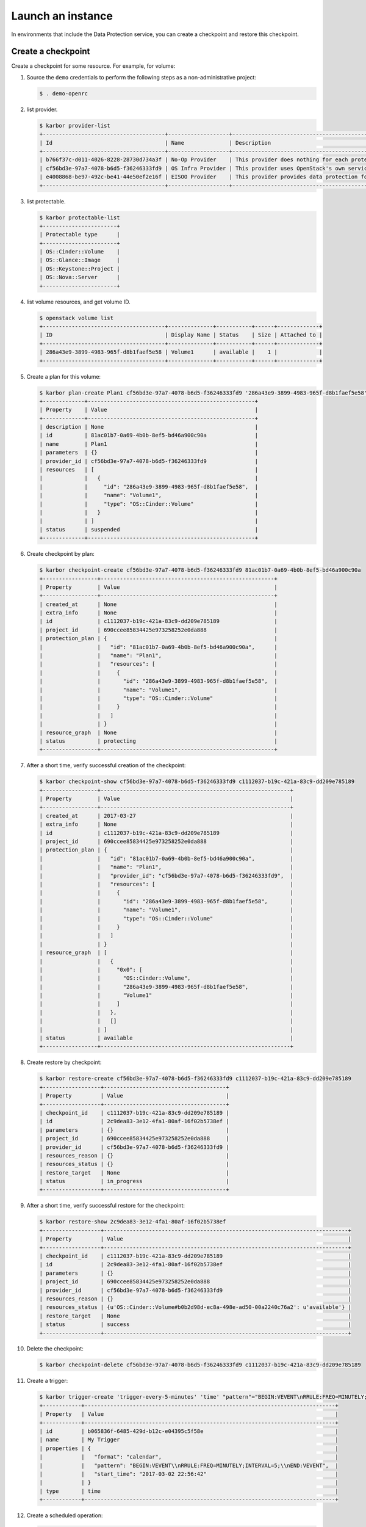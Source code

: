 .. _launch-instance:

Launch an instance
~~~~~~~~~~~~~~~~~~

In environments that include the Data Protection service, you can create a
checkpoint and restore this checkpoint.

Create a checkpoint
-------------------

Create a checkpoint for some resource. For example, for volume:

#. Source the ``demo`` credentials to perform
   the following steps as a non-administrative project:

   .. code-block:: console

      $ . demo-openrc

#. list provider.

   .. code-block:: console

      $ karbor provider-list
      +--------------------------------------+-------------------+-------------------------------------------------------------------------------------+
      | Id                                   | Name              | Description                                                                         |
      +--------------------------------------+-------------------+-------------------------------------------------------------------------------------+
      | b766f37c-d011-4026-8228-28730d734a3f | No-Op Provider    | This provider does nothing for each protect and restore operation. Used for testing |
      | cf56bd3e-97a7-4078-b6d5-f36246333fd9 | OS Infra Provider | This provider uses OpenStack's own services (swift, cinder) as storage              |
      | e4008868-be97-492c-be41-44e50ef2e16f | EISOO Provider    | This provider provides data protection for applications with EISOO AnyBackup        |
      +--------------------------------------+-------------------+-------------------------------------------------------------------------------------+

#. list protectable.

   .. code-block:: console

      $ karbor protectable-list
      +-----------------------+
      | Protectable type      |
      +-----------------------+
      | OS::Cinder::Volume    |
      | OS::Glance::Image     |
      | OS::Keystone::Project |
      | OS::Nova::Server      |
      +-----------------------+

#. list volume resources, and get volume ID.

   .. code-block:: console

      $ openstack volume list
      +--------------------------------------+--------------+-----------+------+-------------+
      | ID                                   | Display Name | Status    | Size | Attached to |
      +--------------------------------------+--------------+-----------+------+-------------+
      | 286a43e9-3899-4983-965f-d8b1faef5e58 | Volume1      | available |    1 |             |
      +--------------------------------------+--------------+-----------+------+-------------+

#. Create a plan for this volume:

   .. code-block:: console

      $ karbor plan-create Plan1 cf56bd3e-97a7-4078-b6d5-f36246333fd9 '286a43e9-3899-4983-965f-d8b1faef5e58'='OS::Cinder::Volume'='Volume1'
      +-------------+----------------------------------------------------+
      | Property    | Value                                              |
      +-------------+----------------------------------------------------+
      | description | None                                               |
      | id          | 81ac01b7-0a69-4b0b-8ef5-bd46a900c90a               |
      | name        | Plan1                                              |
      | parameters  | {}                                                 |
      | provider_id | cf56bd3e-97a7-4078-b6d5-f36246333fd9               |
      | resources   | [                                                  |
      |             |   {                                                |
      |             |     "id": "286a43e9-3899-4983-965f-d8b1faef5e58",  |
      |             |     "name": "Volume1",                             |
      |             |     "type": "OS::Cinder::Volume"                   |
      |             |   }                                                |
      |             | ]                                                  |
      | status      | suspended                                          |
      +-------------+----------------------------------------------------+

#. Create checkpoint by plan:

   .. code-block:: console

      $ karbor checkpoint-create cf56bd3e-97a7-4078-b6d5-f36246333fd9 81ac01b7-0a69-4b0b-8ef5-bd46a900c90a
      +-----------------+------------------------------------------------------+
      | Property        | Value                                                |
      +-----------------+------------------------------------------------------+
      | created_at      | None                                                 |
      | extra_info      | None                                                 |
      | id              | c1112037-b19c-421a-83c9-dd209e785189                 |
      | project_id      | 690ccee85834425e973258252e0da888                     |
      | protection_plan | {                                                    |
      |                 |   "id": "81ac01b7-0a69-4b0b-8ef5-bd46a900c90a",      |
      |                 |   "name": "Plan1",                                   |
      |                 |   "resources": [                                     |
      |                 |     {                                                |
      |                 |       "id": "286a43e9-3899-4983-965f-d8b1faef5e58",  |
      |                 |       "name": "Volume1",                             |
      |                 |       "type": "OS::Cinder::Volume"                   |
      |                 |     }                                                |
      |                 |   ]                                                  |
      |                 | }                                                    |
      | resource_graph  | None                                                 |
      | status          | protecting                                           |
      +-----------------+------------------------------------------------------+

#. After a short time, verify successful creation of the checkpoint:

   .. code-block:: console

      $ karbor checkpoint-show cf56bd3e-97a7-4078-b6d5-f36246333fd9 c1112037-b19c-421a-83c9-dd209e785189
      +-----------------+-----------------------------------------------------------+
      | Property        | Value                                                     |
      +-----------------+-----------------------------------------------------------+
      | created_at      | 2017-03-27                                                |
      | extra_info      | None                                                      |
      | id              | c1112037-b19c-421a-83c9-dd209e785189                      |
      | project_id      | 690ccee85834425e973258252e0da888                          |
      | protection_plan | {                                                         |
      |                 |   "id": "81ac01b7-0a69-4b0b-8ef5-bd46a900c90a",           |
      |                 |   "name": "Plan1",                                        |
      |                 |   "provider_id": "cf56bd3e-97a7-4078-b6d5-f36246333fd9",  |
      |                 |   "resources": [                                          |
      |                 |     {                                                     |
      |                 |       "id": "286a43e9-3899-4983-965f-d8b1faef5e58",       |
      |                 |       "name": "Volume1",                                  |
      |                 |       "type": "OS::Cinder::Volume"                        |
      |                 |     }                                                     |
      |                 |   ]                                                       |
      |                 | }                                                         |
      | resource_graph  | [                                                         |
      |                 |   {                                                       |
      |                 |     "0x0": [                                              |
      |                 |       "OS::Cinder::Volume",                               |
      |                 |       "286a43e9-3899-4983-965f-d8b1faef5e58",             |
      |                 |       "Volume1"                                           |
      |                 |     ]                                                     |
      |                 |   },                                                      |
      |                 |   []                                                      |
      |                 | ]                                                         |
      | status          | available                                                 |
      +-----------------+-----------------------------------------------------------+

#. Create restore by checkpoint:

   .. code-block:: console

      $ karbor restore-create cf56bd3e-97a7-4078-b6d5-f36246333fd9 c1112037-b19c-421a-83c9-dd209e785189
      +------------------+--------------------------------------+
      | Property         | Value                                |
      +------------------+--------------------------------------+
      | checkpoint_id    | c1112037-b19c-421a-83c9-dd209e785189 |
      | id               | 2c9dea83-3e12-4fa1-80af-16f02b5738ef |
      | parameters       | {}                                   |
      | project_id       | 690ccee85834425e973258252e0da888     |
      | provider_id      | cf56bd3e-97a7-4078-b6d5-f36246333fd9 |
      | resources_reason | {}                                   |
      | resources_status | {}                                   |
      | restore_target   | None                                 |
      | status           | in_progress                          |
      +------------------+--------------------------------------+

#. After a short time, verify successful restore for the checkpoint:

   .. code-block:: console

      $ karbor restore-show 2c9dea83-3e12-4fa1-80af-16f02b5738ef
      +------------------+----------------------------------------------------------------------------+
      | Property         | Value                                                                      |
      +------------------+----------------------------------------------------------------------------+
      | checkpoint_id    | c1112037-b19c-421a-83c9-dd209e785189                                       |
      | id               | 2c9dea83-3e12-4fa1-80af-16f02b5738ef                                       |
      | parameters       | {}                                                                         |
      | project_id       | 690ccee85834425e973258252e0da888                                           |
      | provider_id      | cf56bd3e-97a7-4078-b6d5-f36246333fd9                                       |
      | resources_reason | {}                                                                         |
      | resources_status | {u'OS::Cinder::Volume#b0b2d98d-ec8a-498e-ad50-00a2240c76a2': u'available'} |
      | restore_target   | None                                                                       |
      | status           | success                                                                    |
      +------------------+----------------------------------------------------------------------------+

#. Delete the checkpoint:

   .. code-block:: console

      $ karbor checkpoint-delete cf56bd3e-97a7-4078-b6d5-f36246333fd9 c1112037-b19c-421a-83c9-dd209e785189

#. Create a trigger:

   .. code-block:: console

      $ karbor trigger-create 'trigger-every-5-minutes' 'time' "pattern"="BEGIN:VEVENT\nRRULE:FREQ=MINUTELY;INTERVAL=5;\nEND:VEVENT","format"="calendar"
      +------------+------------------------------------------------------------------------------+
      | Property   | Value                                                                        |
      +------------+------------------------------------------------------------------------------+
      | id         | b065836f-6485-429d-b12c-e04395c5f58e                                         |
      | name       | My Trigger                                                                   |
      | properties | {                                                                            |
      |            |   "format": "calendar",                                                      |
      |            |   "pattern": "BEGIN:VEVENT\\nRRULE:FREQ=MINUTELY;INTERVAL=5;\\nEND:VEVENT",  |
      |            |   "start_time": "2017-03-02 22:56:42"                                        |
      |            | }                                                                            |
      | type       | time                                                                         |
      +------------+------------------------------------------------------------------------------+

#. Create a scheduled operation:

   .. code-block:: console

      $ karbor scheduledoperation-create 'Protect with My Trigger' protect b065836f-6485-429d-b12c-e04395c5f58e "plan_id"="81ac01b7-0a69-4b0b-8ef5-bd46a900c90a","provider_id"="cf56bd3e-97a7-4078-b6d5-f36246333fd9"
      +----------------------+---------------------------------------------------------+
      | Property             | Value                                                   |
      +----------------------+---------------------------------------------------------+
      | description          | None                                                    |
      | enabled              | True                                                    |
      | id                   | 2ebcf7cc-d8fe-4a70-af71-8a13f20556fb                    |
      | name                 | PMT                                                     |
      | operation_definition | {                                                       |
      |                      |   "plan_id": "ca572b42-6d35-4d81-bb4e-c9b100a3387a",    |
      |                      |   "provider_id": "cf56bd3e-97a7-4078-b6d5-f36246333fd9" |
      |                      | }                                                       |
      | operation_type       | protect                                                 |
      | trigger_id           | b065836f-6485-429d-b12c-e04395c5f58e                    |
      +----------------------+---------------------------------------------------------+

#. After a short time, verify the scheduled operation already effective:

   .. code-block:: console

      $ karbor checkpoint-list cf56bd3e-97a7-4078-b6d5-f36246333fd9 --plan_id 81ac01b7-0a69-4b0b-8ef5-bd46a900c90a
      +--------------------------------------+----------------------------------+-----------+-----------------------------------------------------------+------------+
      | Id                                   | Project id                       | Status    | Protection plan                                           | Created at |
      +--------------------------------------+----------------------------------+-----------+-----------------------------------------------------------+------------+
      | 92e74f0c-8519-4928-9bd5-0039e0fe92b0 | 690ccee85834425e973258252e0da888 | available | {                                                         | 2017-03-03 |
      |                                      |                                  |           |   "id": "ca572b42-6d35-4d81-bb4e-c9b100a3387a",           |            |
      |                                      |                                  |           |   "name": "Plan1",                                        |            |
      |                                      |                                  |           |   "provider_id": "cf56bd3e-97a7-4078-b6d5-f36246333fd9",  |            |
      |                                      |                                  |           |   "resources": [                                          |            |
      |                                      |                                  |           |     {                                                     |            |
      |                                      |                                  |           |       "id": "286a43e9-3899-4983-965f-d8b1faef5e58",       |            |
      |                                      |                                  |           |       "name": "Volume1",                                  |            |
      |                                      |                                  |           |       "type": "OS::Cinder::Volume"                        |            |
      |                                      |                                  |           |     }                                                     |            |
      |                                      |                                  |           |   ]                                                       |            |
      |                                      |                                  |           | }                                                         |            |
      +--------------------------------------+----------------------------------+-----------+-----------------------------------------------------------+------------+
